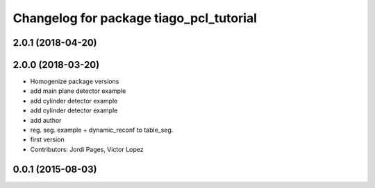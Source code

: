 ^^^^^^^^^^^^^^^^^^^^^^^^^^^^^^^^^^^^^^^^
Changelog for package tiago_pcl_tutorial
^^^^^^^^^^^^^^^^^^^^^^^^^^^^^^^^^^^^^^^^

2.0.1 (2018-04-20)
------------------

2.0.0 (2018-03-20)
------------------
* Homogenize package versions
* add main plane detector example
* add cylinder detector example
* add cylinder detector example
* add author
* reg. seg. example + dynamic_reconf to table_seg.
* first version
* Contributors: Jordi Pages, Victor Lopez

0.0.1 (2015-08-03)
------------------

